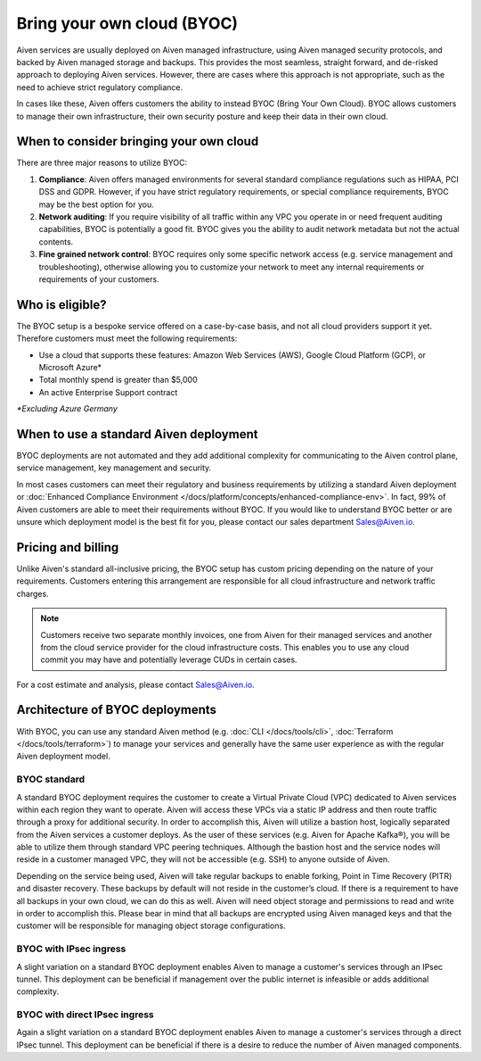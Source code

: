Bring your own cloud (BYOC)
===========================

Aiven services are usually deployed on Aiven managed infrastructure, using
Aiven managed security protocols, and backed by Aiven managed storage and backups.
This provides the most seamless, straight forward, and de-risked approach to deploying
Aiven services. However, there are cases where this approach is not appropriate, such
as the need to achieve strict regulatory compliance.

In cases like these, Aiven offers customers the ability to instead BYOC (Bring
Your Own Cloud).  BYOC allows customers to manage their own infrastructure,
their own security posture and keep their data in their own cloud.

When to consider bringing your own cloud
----------------------------------------

There are three major reasons to utilize BYOC:

1. **Compliance**: Aiven offers managed environments for several standard compliance regulations such as HIPAA, PCI DSS and GDPR. However, if you have strict regulatory requirements, or special compliance requirements, BYOC may be the best option for you.
2. **Network auditing**: If you require visibility of all traffic within any VPC you operate in or need frequent auditing capabilities, BYOC is potentially a good fit. BYOC gives you the ability to audit network metadata but not the actual contents.
3. **Fine grained network control**: BYOC requires only some specific network access (e.g. service management and troubleshooting), otherwise allowing you to customize your network to meet any internal requirements or requirements of your customers.

Who is eligible?
----------------

The BYOC setup is a bespoke service offered on a case-by-case basis, and not
all cloud providers support it yet. Therefore customers must meet the following
requirements:

- Use a cloud that supports these features: Amazon Web Services (AWS), Google Cloud Platform (GCP), or Microsoft Azure*
- Total monthly spend is greater than $5,000
- An active Enterprise Support contract

*\*Excluding Azure Germany*

When to use a standard Aiven deployment
---------------------------------------

BYOC deployments are not automated and they add additional complexity for communicating
to the Aiven control plane, service management, key management and security.

In most cases customers can meet their regulatory and business requirements by utilizing
a standard Aiven deployment or :doc:`Enhanced Compliance Environment </docs/platform/concepts/enhanced-compliance-env>`. In fact, 99% of Aiven
customers are able to meet their requirements without BYOC. If you would like to understand
BYOC better or are unsure which deployment model is the best fit for you, please contact our sales department Sales@Aiven.io.

Pricing and billing
-------------------

Unlike Aiven's standard all-inclusive pricing, the BYOC setup has custom
pricing depending on the nature of your requirements. Customers entering this
arrangement are responsible for all cloud infrastructure and network traffic
charges.

.. Note:: Customers receive two separate monthly invoices, one from Aiven for their managed services and another from the cloud service provider for the cloud infrastructure costs. This enables you to use any cloud commit you may have and potentially leverage CUDs in certain cases.

For a cost estimate and analysis, please contact Sales@Aiven.io.

Architecture of BYOC deployments
--------------------------------

With BYOC, you can use any standard Aiven method (e.g. :doc:`CLI </docs/tools/cli>`, :doc:`Terraform </docs/tools/terraform>`) to manage your services and generally have the same user experience as with the regular Aiven deployment model.

BYOC standard
'''''''''''''

.. image:: /images/platform/byoc-standard.png
   :alt: Overview architecture diagram with VPC set up

A standard BYOC deployment requires the customer to create a Virtual Private Cloud (VPC)
dedicated to Aiven services within each region they want to operate. Aiven will access these
VPCs via a static IP address and then route traffic through a proxy for additional security.
In order to accomplish this, Aiven will utilize a bastion host, logically separated from the
Aiven services a customer deploys. As the user of these services (e.g. Aiven for Apache Kafka®),
you will be able to utilize them through standard VPC peering techniques. Although the bastion
host and the service nodes will reside in a customer managed VPC, they will not be accessible
(e.g. SSH) to anyone outside of Aiven.

Depending on the service being used, Aiven will take regular backups to enable forking,
Point in Time Recovery (PITR) and disaster recovery. These backups by default will not
reside in the customer’s cloud. If there is a requirement to have all backups
in your own cloud, we can do this as well. Aiven will need object storage and permissions
to read and write in order to accomplish this. Please bear in mind that all backups are
encrypted using Aiven managed keys and that the customer will be responsible for managing
object storage configurations.

BYOC with IPsec ingress
'''''''''''''''''''''''

.. image:: /images/platform/byoc-ipsec-ingress.png
   :alt: Overview architecture diagram with IPsec tunnel

A slight variation on a standard BYOC deployment enables Aiven to manage a customer's
services through an IPsec tunnel. This deployment can be beneficial if management over
the public internet is infeasible or adds additional complexity.

BYOC with direct IPsec ingress
''''''''''''''''''''''''''''''

.. image:: /images/platform/byoc-ipsec-ingress-direct.png
   :alt: Overview architecture diagram with direct IPsec access

Again a slight variation on a standard BYOC deployment enables Aiven to manage a customer's
services through a direct IPsec tunnel. This deployment can be beneficial if there is a
desire to reduce the number of Aiven managed components.
